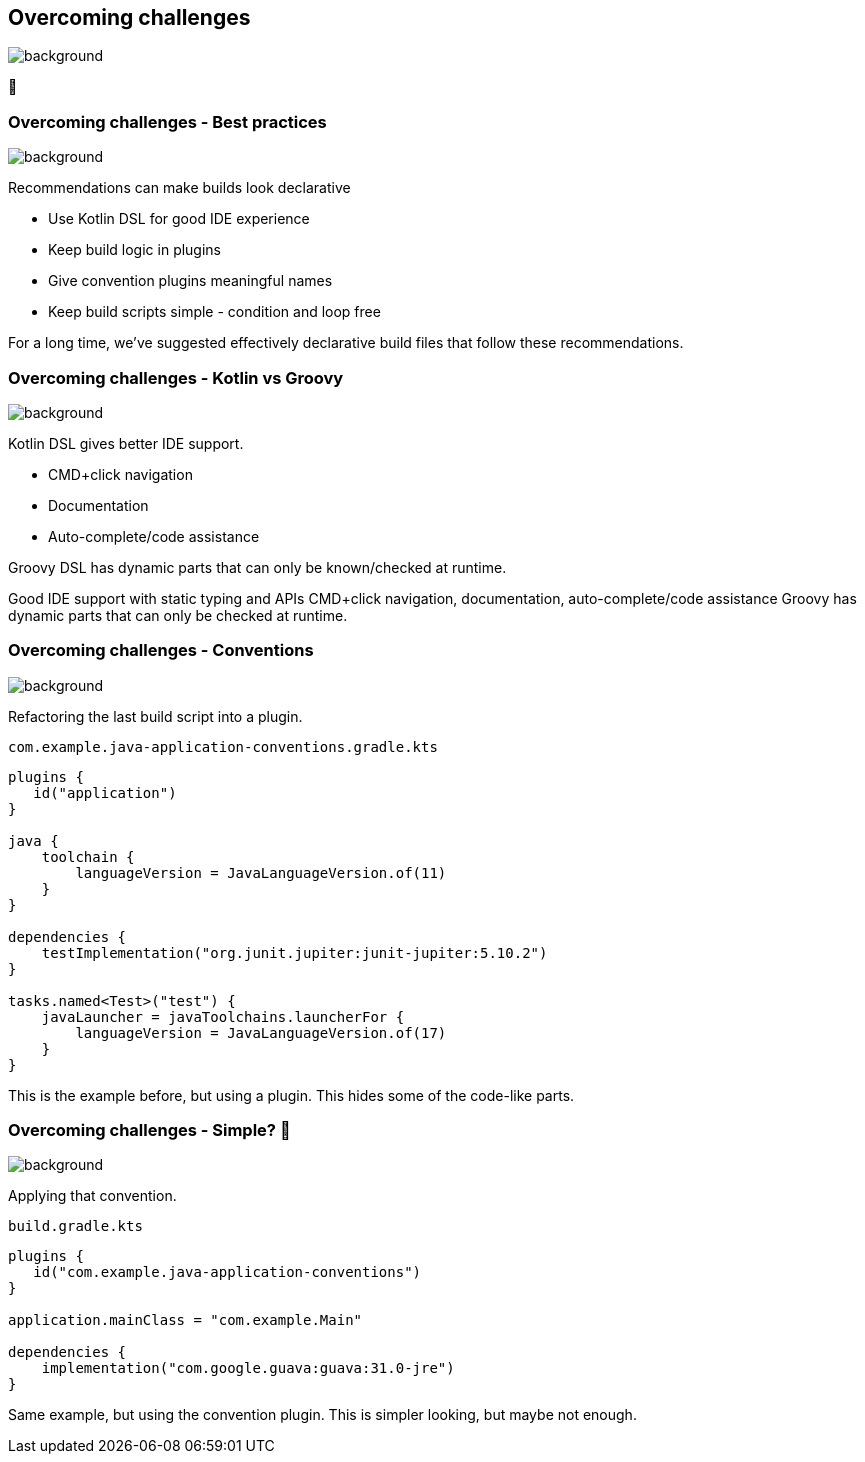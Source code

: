 [background-color="#02303a"]
== Overcoming challenges
image::gradle/bg-7.png[background, size=cover]

💪

=== Overcoming challenges [.small]#- Best practices#
image::gradle/bg-11.png[background, size=cover]

Recommendations can make builds look declarative

* Use Kotlin DSL for good IDE experience
* Keep build logic in plugins
* Give convention plugins meaningful names
* Keep build scripts simple - condition and loop free

[.notes]
--
For a long time, we've suggested effectively declarative build files
that follow these recommendations.
--

=== Overcoming challenges [.small]#- Kotlin vs Groovy#
image::gradle/bg-7.png[background, size=cover]

Kotlin DSL gives better IDE support.

* CMD+click navigation
* Documentation
* Auto-complete/code assistance

Groovy DSL has dynamic parts that can only be known/checked at runtime.

[.notes]
--
Good IDE support with static typing and APIs
CMD+click navigation, documentation, auto-complete/code assistance
Groovy has dynamic parts that can only be checked at runtime.
--

=== Overcoming challenges [.small]#- Conventions#
image::gradle/bg-7.png[background, size=cover]

Refactoring the last build script into a plugin.

`com.example.java-application-conventions.gradle.kts`
```kotlin
plugins {
   id("application")
}

java {
    toolchain {
        languageVersion = JavaLanguageVersion.of(11)
    }
}

dependencies {
    testImplementation("org.junit.jupiter:junit-jupiter:5.10.2")
}

tasks.named<Test>("test") {
    javaLauncher = javaToolchains.launcherFor {
        languageVersion = JavaLanguageVersion.of(17)
    }
}
```

[.notes]
--
This is the example before, but using a plugin.
This hides some of the code-like parts.
--

=== Overcoming challenges [.small]#- Simple? &#x1F389;#
image::gradle/bg-7.png[background, size=cover]

Applying that convention.

`build.gradle.kts`
```kotlin
plugins {
   id("com.example.java-application-conventions")
}

application.mainClass = "com.example.Main"

dependencies {
    implementation("com.google.guava:guava:31.0-jre")
}
```

[.notes]
--
Same example, but using the convention plugin.
This is simpler looking, but maybe not enough.
--
